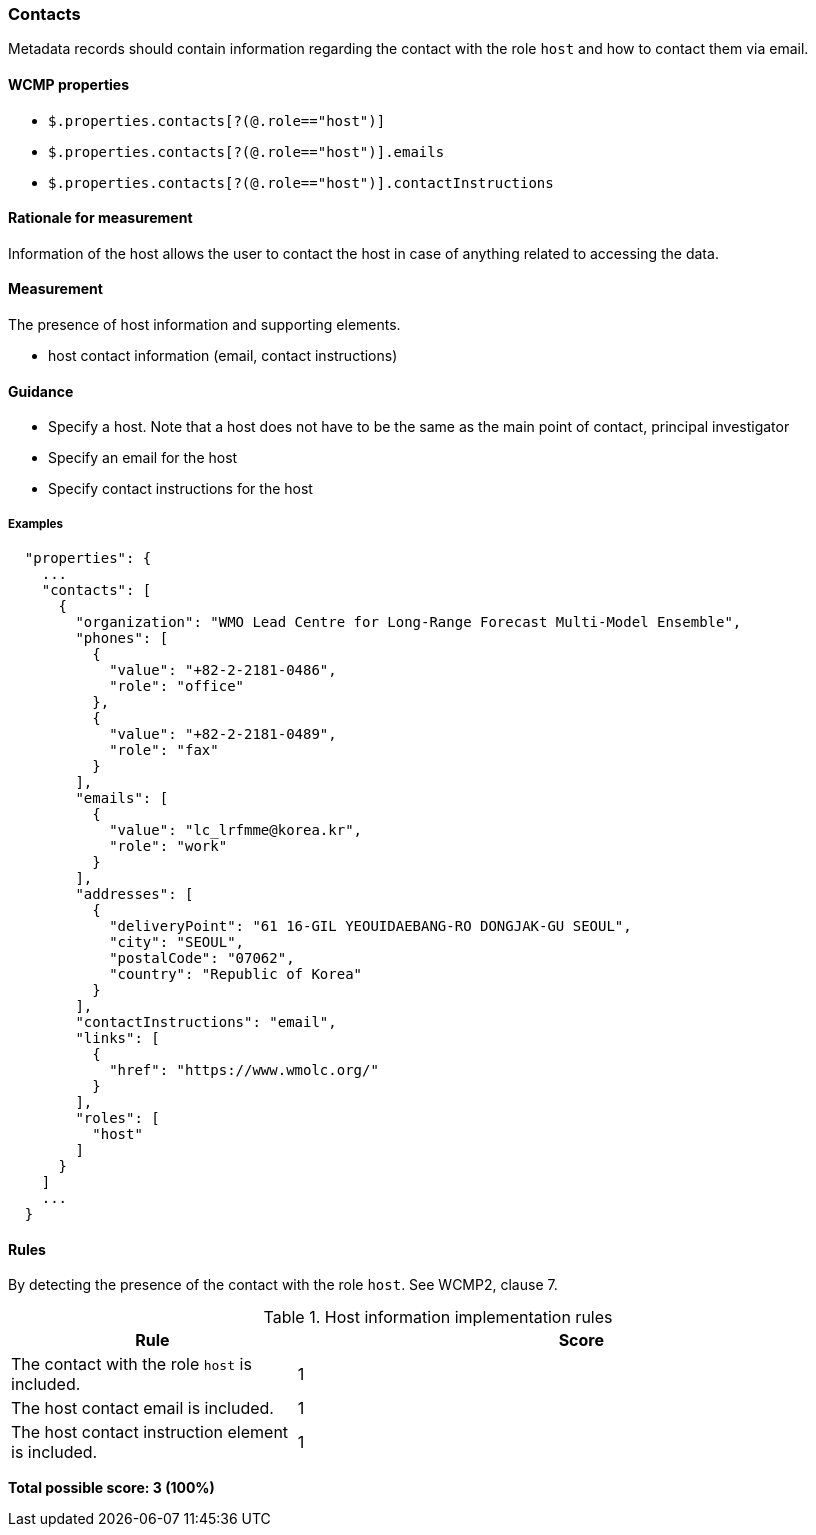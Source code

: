 === Contacts

Metadata records should contain information regarding the contact with the role `host` and how to contact them via email.

==== WCMP properties

* `$.properties.contacts[?(@.role=="host")]`
* `$.properties.contacts[?(@.role=="host")].emails`
* `$.properties.contacts[?(@.role=="host")].contactInstructions`

==== Rationale for measurement

Information of the host allows the user to contact the host in case of anything related to accessing the data.

==== Measurement

The presence of host information and supporting elements.

* host contact information (email, contact instructions)

==== Guidance

* Specify a host. Note that a host does not have to be the same as the main point of contact, principal investigator
* Specify an email for the host
* Specify contact instructions for the host

===== Examples

```json
  "properties": {
    ...
    "contacts": [
      {
        "organization": "WMO Lead Centre for Long-Range Forecast Multi-Model Ensemble",
        "phones": [
          {
            "value": "+82-2-2181-0486",
            "role": "office"
          },
          {
            "value": "+82-2-2181-0489",
            "role": "fax"
          }
        ],
        "emails": [
          {
            "value": "lc_lrfmme@korea.kr",
            "role": "work"
          }
        ],
        "addresses": [
          {
            "deliveryPoint": "61 16-GIL YEOUIDAEBANG-RO DONGJAK-GU SEOUL",
            "city": "SEOUL",
            "postalCode": "07062",
            "country": "Republic of Korea"
          }
        ],
        "contactInstructions": "email",
        "links": [
          {
            "href": "https://www.wmolc.org/"
          }
        ],
        "roles": [
          "host"
        ]
      }
    ]
    ...
  }
```


==== Rules

By detecting the presence of the contact with the role `host`. See WCMP2, clause 7.

.Host information implementation rules
[cols="1a,2"]
|===
|Rule |Score

|The contact with the role `host` is included.
|1

|The host contact email is included.
|1

|The host contact instruction element is included.
|1

|===

*Total possible score: 3 (100%)*

